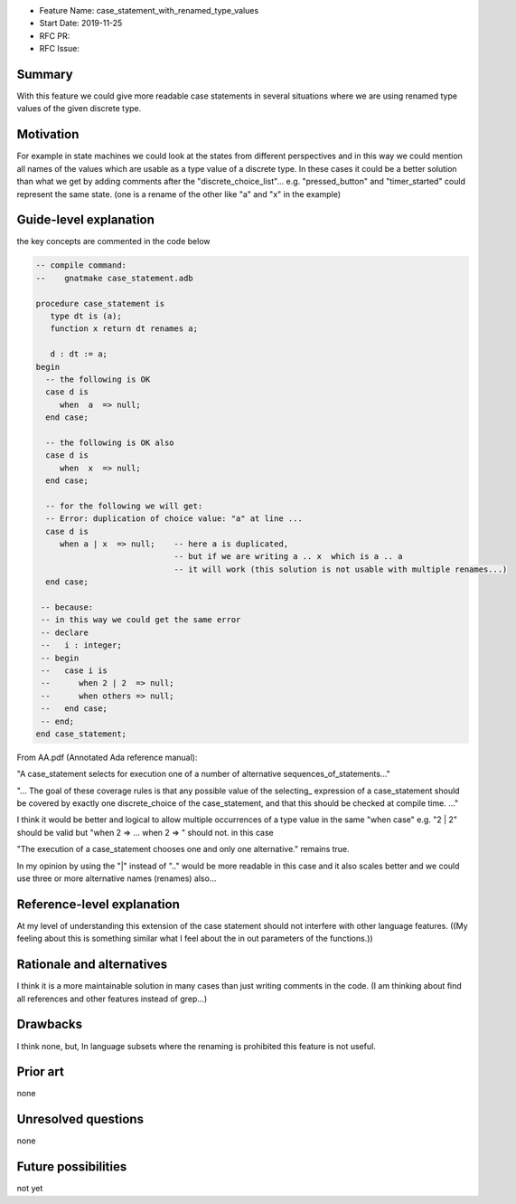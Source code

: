 - Feature Name: case_statement_with_renamed_type_values
- Start Date: 2019-11-25
- RFC PR:
- RFC Issue:

Summary
=======

With this feature we could give more readable case statements in several
situations where we are using renamed type values of the given discrete
type.

Motivation
==========

For example in state machines we could look at the states from different
perspectives and in this way we could mention all names of the values
which are usable as a type value of a discrete type.
In these cases it could be a better solution than what we get by adding
comments after the "discrete_choice_list"...
e.g. "pressed_button" and "timer_started" could represent the same state.
(one is a rename of the other like "a" and "x" in the example)


Guide-level explanation
=======================

the key concepts are commented in the code below

.. code:: ada

  -- compile command:
  --    gnatmake case_statement.adb

  procedure case_statement is
     type dt is (a);
     function x return dt renames a;
  
     d : dt := a;
  begin
    -- the following is OK
    case d is
       when  a  => null;
    end case;
  
    -- the following is OK also
    case d is
       when  x  => null;
    end case;

    -- for the following we will get:  
    -- Error: duplication of choice value: "a" at line ...
    case d is
       when a | x  => null;    -- here a is duplicated, 
                               -- but if we are writing a .. x  which is a .. a 
                               -- it will work (this solution is not usable with multiple renames...)
    end case;

   -- because:
   -- in this way we could get the same error
   -- declare
   --   i : integer;
   -- begin
   --   case i is
   --      when 2 | 2  => null;
   --      when others => null;
   --   end case;
   -- end;
  end case_statement;

From AA.pdf (Annotated Ada reference manual):

"A case_statement selects for execution one of a number of alternative sequences_of_statements..."

"... The goal of these coverage rules is that any possible value of the selecting_ expression of
a case_statement should be covered by exactly one discrete_choice of the case_statement,
and that this should be checked at compile time. ..."

I think it would be better and logical to allow multiple occurrences of a type value in the same "when case" 
e.g. "2 | 2" should be valid but "when 2 => ... when 2 => " should not.
in this case 

"The execution of a case_statement chooses one and only one alternative." remains true.

In my opinion by using the "|" instead of ".." would be more readable in this case and it also scales better and we could use three or more alternative names (renames) also...



Reference-level explanation
===========================

At my level of understanding this extension of the case statement should not interfere with other language features.
((My feeling about this is something similar what I feel about the in out parameters of the functions.))


Rationale and alternatives
==========================

I think it is a more maintainable solution in many cases than just writing comments in the code. (I am thinking about find all references and other features instead of grep...)


Drawbacks
=========

I think none, but, 
In language subsets where the renaming is prohibited this feature is not useful.

Prior art
=========

none

Unresolved questions
====================

none

Future possibilities
====================

not yet
